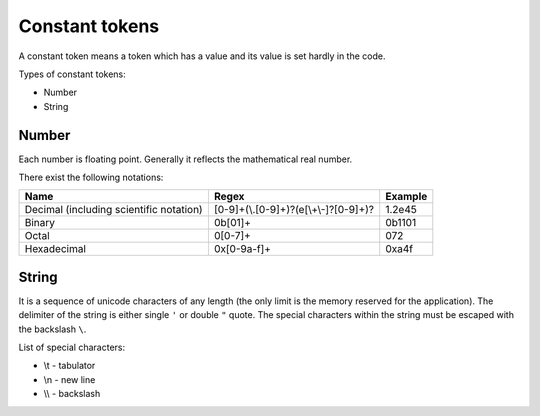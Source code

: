 Constant tokens
===============

A constant token means a token which has a value and its value is set hardly in
the code.

Types of constant tokens:

* Number
* String

======
Number
======

Each number is floating point. Generally it reflects the mathematical real
number.

There exist the following notations:

========================================= ====================================== =============
Name                                      Regex                                  Example
========================================= ====================================== =============
Decimal (including scientific notation)   [0-9]+(\\.[0-9]+)?(e[\\+\\-]?[0-9]+)?  1.2e45
Binary                                    0b[01]+                                0b1101
Octal                                     0[0-7]+                                072
Hexadecimal                               0x[0-9a-f]+                            0xa4f
========================================= ====================================== =============

======
String
======

It is a sequence of unicode characters of any length (the only limit is the
memory reserved for the application). The delimiter of the string is either
single ``'`` or double ``"`` quote. The special characters within the string
must be escaped with the backslash ``\``.

List of special characters:

* \\t - tabulator
* \\n - new line
* \\\\ - backslash
